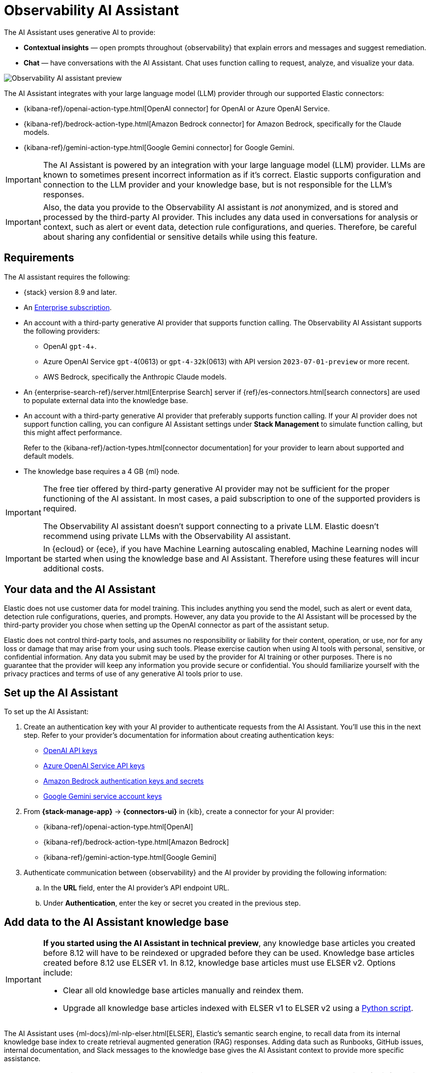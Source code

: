 [[obs-ai-assistant]]
= Observability AI Assistant

The AI Assistant uses generative AI to provide:

* *Contextual insights* — open prompts throughout {observability} that explain errors and messages and suggest remediation.
* *Chat* —  have conversations with the AI Assistant. Chat uses function calling to request, analyze, and visualize your data.

[role="screenshot"]
image::images/obs-assistant2.gif[Observability AI assistant preview]

The AI Assistant integrates with your large language model (LLM) provider through our supported Elastic connectors:

* {kibana-ref}/openai-action-type.html[OpenAI connector] for OpenAI or Azure OpenAI Service.
* {kibana-ref}/bedrock-action-type.html[Amazon Bedrock connector] for Amazon Bedrock, specifically for the Claude models.
* {kibana-ref}/gemini-action-type.html[Google Gemini connector] for Google Gemini.

[IMPORTANT]
====
The AI Assistant is powered by an integration with your large language model (LLM) provider.
LLMs are known to sometimes present incorrect information as if it's correct.
Elastic supports configuration and connection to the LLM provider and your knowledge base,
but is not responsible for the LLM's responses.
====

[IMPORTANT]
====
Also, the data you provide to the Observability AI assistant is _not_ anonymized, and is stored and processed by the third-party AI provider. This includes any data used in conversations for analysis or context, such as alert or event data, detection rule configurations, and queries. Therefore, be careful about sharing any confidential or sensitive details while using this feature.
====

[discrete]
[[obs-ai-requirements]]
== Requirements

The AI assistant requires the following:

* {stack} version 8.9 and later.
* An https://www.elastic.co/pricing[Enterprise subscription].
* An account with a third-party generative AI provider that supports function calling. The Observability AI Assistant supports the following providers:
** OpenAI `gpt-4`+.
** Azure OpenAI Service `gpt-4`(0613) or `gpt-4-32k`(0613) with API version `2023-07-01-preview` or more recent.
** AWS Bedrock, specifically the Anthropic Claude models.
* An {enterprise-search-ref}/server.html[Enterprise Search] server if {ref}/es-connectors.html[search connectors] are used to populate external data into the knowledge base.
* An account with a third-party generative AI provider that preferably supports function calling.
If your AI provider does not support function calling, you can configure AI Assistant settings under **Stack Management** to simulate function calling, but this might affect performance.
+
Refer to the {kibana-ref}/action-types.html[connector documentation] for your provider to learn about supported and default models.

* The knowledge base requires a 4 GB {ml} node.

[IMPORTANT]
====
The free tier offered by third-party generative AI provider may not be sufficient for the proper functioning of the AI assistant.
In most cases, a paid subscription to one of the supported providers is required.

The Observability AI assistant doesn't support connecting to a private LLM.
Elastic doesn't recommend using private LLMs with the Observability AI assistant.
====

[IMPORTANT]
====
In {ecloud} or {ece}, if you have Machine Learning autoscaling enabled, Machine Learning nodes will be started when using the knowledge base and AI Assistant. Therefore using these features will incur additional costs.
====

[discrete]
[[data-information]]
== Your data and the AI Assistant

Elastic does not use customer data for model training. This includes anything you send the model, such as alert or event data, detection rule configurations, queries, and prompts. However, any data you provide to the AI Assistant will be processed by the third-party provider you chose when setting up the OpenAI connector as part of the assistant setup.

Elastic does not control third-party tools, and assumes no responsibility or liability for their content, operation, or use, nor for any loss or damage that may arise from your using such tools. Please exercise caution when using AI tools with personal, sensitive, or confidential information. Any data you submit may be used by the provider for AI training or other purposes. There is no guarantee that the provider will keep any information you provide secure or confidential. You should familiarize yourself with the privacy practices and terms of use of any generative AI tools prior to use.

[discrete]
[[obs-ai-set-up]]
== Set up the AI Assistant

//TODO: When we add support for additional LLMs, we might want to provide setup steps for each type of connector,
//or make these steps more generic and rely on the UI text to help users with the setup.

To set up the AI Assistant:

. Create an authentication key with your AI provider to authenticate requests from the AI Assistant. You'll use this in the next step. Refer to your provider's documentation for information about creating authentication keys:
+
* https://platform.openai.com/docs/api-reference[OpenAI API keys]
* https://learn.microsoft.com/en-us/azure/cognitive-services/openai/reference[Azure OpenAI Service API keys]
* https://docs.aws.amazon.com/bedrock/latest/userguide/security-iam.html[Amazon Bedrock authentication keys and secrets]
* https://cloud.google.com/iam/docs/keys-list-get[Google Gemini service account keys]

. From *{stack-manage-app}* -> *{connectors-ui}* in {kib}, create a connector for your AI provider:
* {kibana-ref}/openai-action-type.html[OpenAI]
* {kibana-ref}/bedrock-action-type.html[Amazon Bedrock]
* {kibana-ref}/gemini-action-type.html[Google Gemini]
. Authenticate communication between {observability} and the AI provider by providing the following information:
.. In the *URL* field, enter the AI provider's API endpoint URL.
.. Under *Authentication*, enter the key or secret you created in the previous step.

[discrete]
[[obs-ai-add-data]]
== Add data to the AI Assistant knowledge base

[IMPORTANT]
====
*If you started using the AI Assistant in technical preview*,
any knowledge base articles you created before 8.12 will have to be reindexed or upgraded before they can be used.
Knowledge base articles created before 8.12 use ELSER v1.
In 8.12, knowledge base articles must use ELSER v2.
Options include:

* Clear all old knowledge base articles manually and reindex them.
* Upgrade all knowledge base articles indexed with ELSER v1 to ELSER v2 using a https://github.com/elastic/elasticsearch-labs/blob/main/notebooks/model-upgrades/upgrading-index-to-use-elser.ipynb[Python script].
====

The AI Assistant uses {ml-docs}/ml-nlp-elser.html[ELSER], Elastic's semantic search engine, to recall data from its internal knowledge base index to create retrieval augmented generation (RAG) responses. Adding data such as Runbooks, GitHub issues, internal documentation, and Slack messages to the knowledge base gives the AI Assistant context to provide more specific assistance.

NOTE: Your AI provider may collect telemetry when using the AI Assistant. Contact your AI provider for information on how data is collected.

Add data to the knowledge base with one or more of the following methods:

* <<obs-ai-kb-ui>> available at <<obs-ai-settings>> page.
* <<obs-ai-search-connectors>>

You can also add information to the knowledge base by asking the AI Assistant to remember something while chatting (for example, "remember this for next time"). The assistant will create a summary of the information and add it to the knowledge base.

[discrete]
[[obs-ai-kb-ui]]
=== Use the knowledge base UI

To add external data to the knowledge base in {kib}:

. Go to *Stack Management*.
. In the _Kibana_ section, click *AI Assistants*.
. Then select the *Elastic AI Assistant for Observability*.
. Switch to the *Knowledge base* tab.
. Click the *New entry* button, and choose either:
+
** *Single entry*: Write content for a single entry in the UI.
** *Bulk import*: Upload a newline delimited JSON (`ndjson`) file containing a list of entries to add to the knowledge base. Each object should conform to the following format:
+
[source,json]
----
{
  "id": "a_unique_human_readable_id",
  "text": "Contents of item"
}
----

[discrete]
[[obs-ai-search-connectors]]
=== Use search connectors

[TIP]
====
The {enterprise-search-ref}/connectors.html[search connectors] described in this section differ from the {kibana-ref}/action-types.html[Stack management -> Connectors] configured during the <<obs-ai-set-up, AI Assistant setup>>.
Search connectors are only needed when importing external data into the Knowledge base of the AI Assistant, while the stack connector to the LLM is required for the AI Assistant to work.
====

{enterprise-search-ref}/connectors.html[Connectors] allow you to index content from external sources thereby making it available for the AI Assistant. This can greatly improve the relevance of the AI Assistant’s responses. Data can be integrated from sources such as GitHub, Confluence, Google Drive, Jira, AWS S3, Microsoft Teams, Slack, and more.

These connectors are managed under *Search* -> *Content* -> *Connectors* in {kib}, they are outside of the {observability} Solution, and they require an {enterprise-search-ref}/server.html[Enterprise Search] server connected to the Elastic Stack.

By default, the AI Assistant queries all search connector indices. To override this behavior and customize which indices are queried, adjust the *Search connector index pattern* setting on the <<obs-ai-settings>> page. This allows precise control over which data sources are included in AI Assistant knowledge base.

To create a connector and make its content available to the AI Assistant knowledge base, follow these steps:

. In {kib} UI, go to *Search* -> *Content* -> *Connectors* and follow the instructions to create a new connector.
+
[NOTE]
====
If your {kib} Space doesn't include the `Search` solution you will have to create the connector from a different space or change your space *Solution view* setting to `Classic`.
====
+
For example, if you create a {enterprise-search-ref}/connectors-github.html[GitHub native connector] you have to set a `name`, attach it to a new or existing `index`, add your `personal access token` and include the `list of repositories` to synchronize.
+
Learn more about configuring and {enterprise-search-ref}/connectors-usage.html[using connectors] in the Enterprise Search documentation.
+
. Create a pipeline and process the data with ELSER.
+
To create the embeddings needed by the AI Assistant (weights and tokens into a sparse vector field), you have to create an *ML Inference Pipeline*:
+
.. Open the previously created connector and select the *Pipelines* tab.
.. Select *Copy and customize* button at the `Unlock your custom pipelines` box.
.. Select *Add Inference Pipeline* button at the `Machine Learning Inference Pipelines` box.
.. Select *ELSER (Elastic Learned Sparse EncodeR)* ML model to add the necessary embeddings to the data.
.. Select the fields that need to be evaluated as part of the inference pipeline.
.. Test and save the inference pipeline and the overall pipeline.
. Sync the data.
+
Once the pipeline is set up, perform a *Full Content Sync* of the connector. The inference pipeline will process the data as follows:
+
* As data comes in, ELSER is applied to the data, and embeddings (weights and tokens into a sparse vector field) are added to capture semantic meaning and context of the data.
* When you look at the documents that are ingested, you can see how the weights and token are added to the `predicted_value` field in the documents.
. Check if AI Assistant can use the index (optional).
+
Ask something to the AI Assistant related with the indexed data.

[discrete]
[[obs-ai-interact]]
== Interact with the AI Assistant

Chat with the AI Assistant or interact with contextual insights located throughout {observability}.
Check the following sections for more on interacting with the AI Assistant.

TIP: After every answer the LLM provides, let us know if the answer was helpful.
Your feedback helps us improve the AI Assistant!

[discrete]
[[obs-ai-chat]]
=== Chat with the assistant

Select the *AI Assistant* icon (image:images/icons/ai-assistant.svg[AI Assistant icon]) at the upper-right corner of any {observability} application to start the chat:

This opens the AI Assistant flyout, where you can ask the assistant questions about your instance:

[role="screenshot"]
image::images/obs-ai-chat.png[Observability AI assistant chat, 60%]

[IMPORTANT]
====
Asking questions about your data requires `function calling`, which enables LLMs to reliably interact with third-party generative AI providers to perform searches or run advanced functions using customer data.

When the {observability} AI Assistant performs searches in the cluster, the queries are run with the same level of permissions as the user.
====

[discrete]
[[obs-ai-functions]]
=== Suggest functions

beta::[]

The AI Assistant uses functions to include relevant context in the chat conversation through text, data, and visual components. Both you and the AI Assistant can suggest functions. You can also edit the AI Assistant's function suggestions and inspect function responses.

Main functions:

[horizontal]
`alerts`:: Get alerts for {observability}.
`elasticsearch`:: Call {es} APIs on your behalf.
`kibana`:: Call {kib} APIs on your behalf.
`summarize`:: Summarize parts of the conversation.
`visualize_query`:: Visualize charts for ES|QL queries.

Additional functions are available when your cluster has APM data:

[horizontal]
`get_apm_correlations`:: Get field values that are more prominent in the foreground set than the background set. This can be useful in determining which attributes (such as `error.message`, `service.node.name`, or `transaction.name`) are contributing to, for instance, a higher latency. Another option is a time-based comparison, where you compare before and after a change point.
`get_apm_downstream_dependencies`:: Get the downstream dependencies (services or uninstrumented backends) for a service. Map the downstream dependency name to a service by returning both `span.destination.service.resource` and `service.name`. Use this to drill down further if needed.
`get_apm_error_document`:: Get a sample error document based on the grouping name. This also includes the stacktrace of the error, which might hint to the cause.
`get_apm_service_summary`:: Get a summary of a single service, including the language, service version, deployments, the environments, and the infrastructure that it is running in. For example, the number of pods and a list of their downstream dependencies. It also returns active alerts and anomalies.
`get_apm_services_list`:: Get the list of monitored services, their health statuses, and alerts.
`get_apm_timeseries`:: Display different APM metrics (such as throughput, failure rate, or latency) for any service or all services and any or all of their dependencies. Displayed both as a time series and as a single statistic. Additionally, the function  returns any changes, such as spikes, step and trend changes, or dips. You can also use it to compare data by requesting two different time ranges, or, for example, two different service versions.


[discrete]
[[obs-ai-prompts]]
=== Use contextual prompts

AI Assistant contextual prompts throughout {observability} provide the following information:

- *Universal Profiling* — explains the most expensive libraries and functions in your fleet and provides optimization suggestions.
- *Application performance monitoring (APM)* — explains APM errors and provides remediation suggestions.
- *Infrastructure Observability* — explains the processes running on a host.
- *Logs* — explains log messages and generates search patterns to find similar issues.
- *Alerting* — provides possible causes and remediation suggestions for log rate changes.

For example, in the log details, you'll see prompts for *What's this message?* and *How do I find similar log messages?*:

[role="screenshot"]
image::images/obs-ai-logs-prompts.png[]

Clicking a prompt generates a message specific to that log entry:

[role="screenshot"]
image::images/obs-ai-logs.gif[Observability AI assistant example, 75%]

Continue a conversation from a contextual prompt by clicking *Start chat* to open the AI Assistant chat.

[discrete]
[[obs-ai-connector]]
=== Add the AI Assistant connector to alerting workflows

Use the {kibana-ref}/obs-ai-assistant-action-type.html[Observability AI Assistant connector] to add AI-generated insights and custom actions to your alerting workflows as follows:

. <<create-alerts-rules,Create (or edit) an alerting rule>> and specify the conditions that must be met for the alert to fire.
. Under **Actions**, select the **Observability AI Assistant** connector type.
. In the **Connector** list, select the AI connector you created when you set up the assistant.
. In the **Message** field, specify the message to send to the assistant:
+
[role="screenshot"]
image::images/obs-ai-assistant-action-high-cpu.png[Add an Observability AI assistant action while creating a rule in the Observability UI]

You can ask the assistant to generate a report of the alert that fired,
recall any information or potential resolutions of past occurrences stored in the knowledge base,
provide troubleshooting guidance and resolution steps,
and also include other active alerts that may be related.
As a last step, you can ask the assistant to trigger an action,
such as sending the report (or any other message) to a Slack webhook.

NOTE: Currently only Slack, email, Jira, PagerDuty, or webhook actions are supported.
Additional actions will be added in the future.

When the alert fires, contextual details about the event—such as when the alert fired,
the service or host impacted, and the threshold breached—are sent to the AI Assistant,
along with the message provided during configuration.
The AI Assistant runs the tasks requested in the message and creates a conversation you can use to chat with the assistant:

[role="screenshot"]
image::images/obs-ai-assistant-output.png[AI Assistant conversation created in response to an alert]

IMPORTANT: Conversations created by the AI Assistant are public and accessible to every user with permissions to use the assistant.

It might take a minute or two for the AI Assistant to process the message and create the conversation.

Note that overly broad prompts may result in the request exceeding token limits.
For more information, refer to <<obs-ai-token-limits>>.
Also, attempting to analyze several alerts in a single connector execution may cause you to exceed the function call limit.
If this happens, modify the message specified in the connector configuration to avoid exceeding limits.

When asked to send a message to another connector, such as Slack,
the AI Assistant attempts to include a link to the generated conversation.

TIP: The `server.publicBaseUrl` setting must be correctly specified under {kib} settings,
or the AI Assistant is unable to generate this link.

[role="screenshot"]
image::images/obs-ai-assistant-slack-message.png[Message sent by Slack by the AI Assistant includes a link to the conversation]

The Observability AI Assistant connector is called when the alert fires and when it recovers.

To learn more about alerting, actions, and connectors, refer to <<create-alerts>>.

[discrete]
[[obs-ai-settings]]
== AI Assistant Settings

You can access the AI Assistant Settings page:

* From *{stack-manage-app}* -> *Kibana* -> *AI Assistants* -> *Elastic AI Assistant for Observability*.
* From the *More actions* menu inside the AI Assistant window.

The AI Assistant Settings page contains the following tabs:

* *Settings*: Configures the main AI Assistant settings, which are explained directly within the interface.
* *Knowledge base*: Manages <<obs-ai-kb-ui,knowledge base entries>>. 
* *Search Connectors*: Provides a link to {kib} *Search* -> *Content* -> *Connectors* UI for connectors configuration.
[discrete]
[[obs-ai-known-issues]]
== Known issues

[discrete]
[[obs-ai-token-limits]]
=== Token limits

Most LLMs have a set number of tokens they can manage in single a conversation.
When you reach the token limit, the LLM will throw an error, and Elastic will display a "Token limit reached" error in Kibana.
The exact number of tokens that the LLM can support depends on the LLM provider and model you're using.
If you use an OpenAI connector, monitor token utilization in **OpenAI Token Usage** dashboard.
For more information, refer to the {kibana-ref}/openai-action-type.html#openai-connector-token-dashboard[OpenAI Connector documentation].
